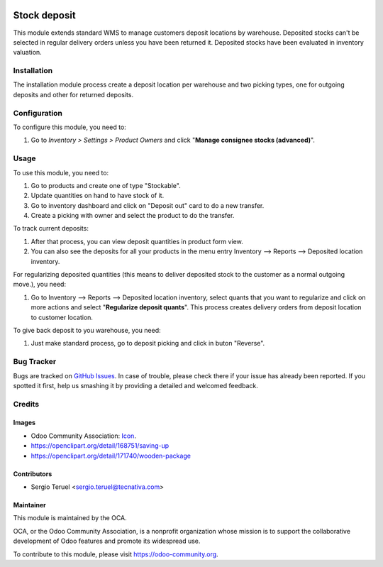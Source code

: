 .. image:: https://img.shields.io/badge/licence-LGPL--3-blue.svg
   :target: http://www.gnu.org/licenses/lgpl-3.0-standalone.html
   :alt: License: LGPL-3

=============
Stock deposit
=============

This module extends standard WMS to manage customers deposit locations by
warehouse.
Deposited stocks can't be selected in regular delivery orders unless you have
been returned it.
Deposited stocks have been evaluated in inventory valuation.

Installation
============

The installation module process create a deposit location per warehouse and
two picking types, one for outgoing deposits and other for returned deposits.

Configuration
=============

To configure this module, you need to:

#. Go to *Inventory > Settings > Product Owners* and click
   "**Manage consignee stocks (advanced)**".

Usage
=====

To use this module, you need to:

#. Go to products and create one of type "Stockable".
#. Update quantities on hand to have stock of it.
#. Go to inventory dashboard and click on "Deposit out" card to do a new
   transfer.
#. Create a picking with owner and select the product to do the transfer.

To track current deposits:

#. After that process, you can view deposit quantities in product form view.
#. You can also see the deposits for all your products in the menu entry
   Inventory --> Reports --> Deposited location inventory.

For regularizing deposited quantities (this means to deliver deposited stock
to the customer as a normal outgoing move.), you need:

#. Go to Inventory --> Reports --> Deposited location inventory, select quants
   that you want to regularize and click on more actions and select
   "**Regularize deposit quants**". This process creates delivery orders from
   deposit location to customer location.

To give back deposit to you warehouse, you need:

#. Just make standard process, go to deposit picking and click in buton
   "Reverse".

.. image:: https://odoo-community.org/website/image/ir.attachment/5784_f2813bd/datas
   :alt: Try me on Runbot
   :target: https://runbot.odoo-community.org/runbot/154/9.0

Bug Tracker
===========

Bugs are tracked on `GitHub Issues
<https://github.com/OCA/154/issues>`_. In case of trouble, please
check there if your issue has already been reported. If you spotted it first,
help us smashing it by providing a detailed and welcomed feedback.

Credits
=======

Images
------

* Odoo Community Association: `Icon <https://github.com/OCA/maintainer-tools/
  blob/master/template/module/static/description/icon.svg>`_.
* https://openclipart.org/detail/168751/saving-up
* https://openclipart.org/detail/171740/wooden-package


Contributors
------------

* Sergio Teruel <sergio.teruel@tecnativa.com>

Maintainer
----------

.. image:: https://odoo-community.org/logo.png
   :alt: Odoo Community Association
   :target: https://odoo-community.org

This module is maintained by the OCA.

OCA, or the Odoo Community Association, is a nonprofit organization whose
mission is to support the collaborative development of Odoo features and
promote its widespread use.

To contribute to this module, please visit https://odoo-community.org.


